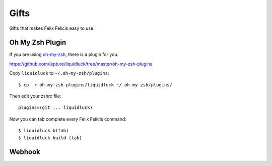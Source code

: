 .. _gifts:


Gifts
==========

Gifts that makes Felix Felicis easy to use.


Oh My Zsh Plugin
------------------

If you are using `oh-my-zsh <https://github.com/robbyrussell/oh-my-zsh>`_,
there is a plugin for you.

https://github.com/lepture/liquidluck/tree/master/oh-my-zsh-plugins

Copy ``liquidluck`` to ``~/.oh-my-zsh/plugins``::

    $ cp -r oh-my-zsh-plugins/liquidluck ~/.oh-my-zsh/plugins/

Then edit your zshrc file::

    plugins=(git ... liquidluck)

Now you can tab complete every Felix Felicis command::

    $ liquidluck b(tab)
    $ liquidluck build (tab)


Webhook
----------
